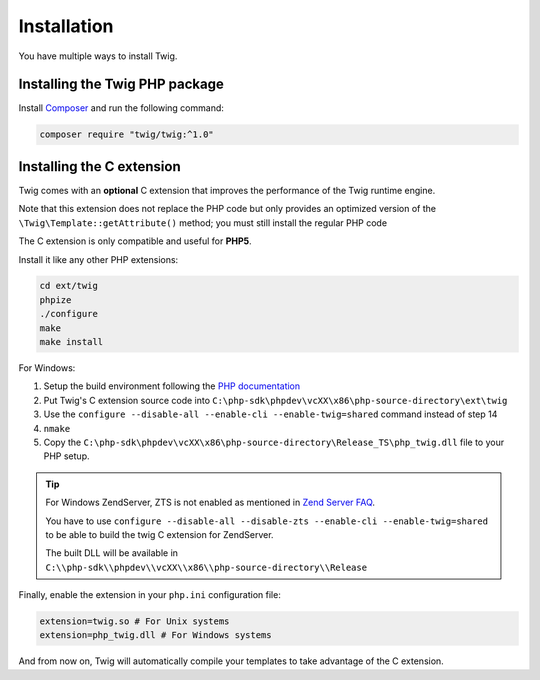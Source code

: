 Installation
============

You have multiple ways to install Twig.

Installing the Twig PHP package
-------------------------------

Install `Composer`_ and run the following command:

.. code-block:: bash

    composer require "twig/twig:^1.0"

Installing the C extension
--------------------------

.. versionadded:: 1.4
    The C extension was added in Twig 1.4.

Twig comes with an **optional** C extension that improves the performance of the
Twig runtime engine.

Note that this extension does not replace the PHP code but only provides an
optimized version of the ``\Twig\Template::getAttribute()`` method; you must
still install the regular PHP code

The C extension is only compatible and useful for **PHP5**.

Install it like any other PHP extensions:

.. code-block:: bash

    cd ext/twig
    phpize
    ./configure
    make
    make install

For Windows:

1. Setup the build environment following the `PHP documentation`_
2. Put Twig's C extension source code into ``C:\php-sdk\phpdev\vcXX\x86\php-source-directory\ext\twig``
3. Use the ``configure --disable-all --enable-cli --enable-twig=shared`` command instead of step 14
4. ``nmake``
5. Copy the ``C:\php-sdk\phpdev\vcXX\x86\php-source-directory\Release_TS\php_twig.dll`` file to your PHP setup.

.. tip::

    For Windows ZendServer, ZTS is not enabled as mentioned in `Zend Server
    FAQ`_.

    You have to use ``configure --disable-all --disable-zts --enable-cli
    --enable-twig=shared`` to be able to build the twig C extension for
    ZendServer.

    The built DLL will be available in
    ``C:\\php-sdk\\phpdev\\vcXX\\x86\\php-source-directory\\Release``

Finally, enable the extension in your ``php.ini`` configuration file:

.. code-block:: ini

    extension=twig.so # For Unix systems
    extension=php_twig.dll # For Windows systems

And from now on, Twig will automatically compile your templates to take
advantage of the C extension.

.. _`download page`:     https://github.com/twigphp/Twig/tags
.. _`Composer`:          https://getcomposer.org/download/
.. _`PHP documentation`: https://wiki.php.net/internals/windows/stepbystepbuild
.. _`Zend Server FAQ`:   https://www.zend.com/en/products/server/faq#faqD6
